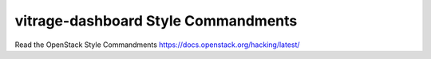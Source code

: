 vitrage-dashboard Style Commandments
===============================================

Read the OpenStack Style Commandments https://docs.openstack.org/hacking/latest/
